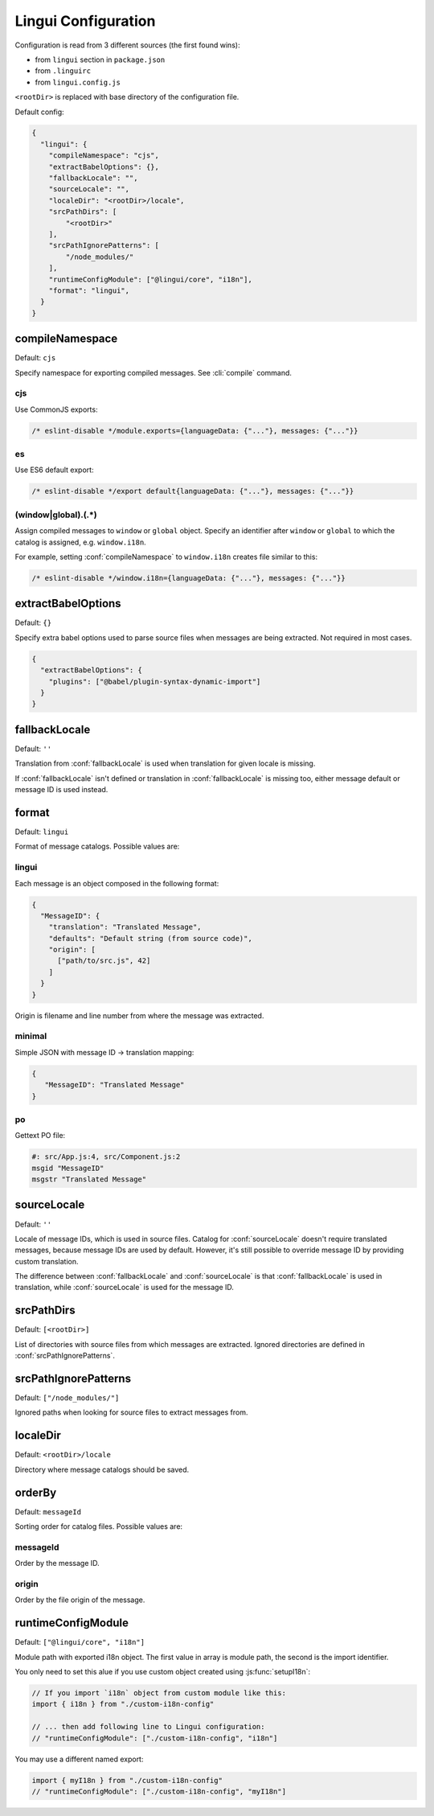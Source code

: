********************
Lingui Configuration
********************

Configuration is read from 3 different sources (the first found wins):

- from ``lingui`` section in ``package.json``
- from ``.linguirc``
- from ``lingui.config.js``

``<rootDir>`` is replaced with base directory of the configuration file.

Default config:

.. code-block:: json

   {
     "lingui": {
       "compileNamespace": "cjs",
       "extractBabelOptions": {},
       "fallbackLocale": "",
       "sourceLocale": "",
       "localeDir": "<rootDir>/locale",
       "srcPathDirs": [
           "<rootDir>"
       ],
       "srcPathIgnorePatterns": [
           "/node_modules/"
       ],
       "runtimeConfigModule": ["@lingui/core", "i18n"],
       "format": "lingui",
     }
   }

.. config:: compileNamespace

compileNamespace
----------------

Default: ``cjs``

Specify namespace for exporting compiled messages. See :cli:`compile` command.

cjs
^^^

Use CommonJS exports:

.. code-block:: js

   /* eslint-disable */module.exports={languageData: {"..."}, messages: {"..."}}

es
^^

Use ES6 default export:

.. code-block:: js

   /* eslint-disable */export default{languageData: {"..."}, messages: {"..."}}

(window|global)\.(.*)
^^^^^^^^^^^^^^^^^^^^^

Assign compiled messages to ``window`` or ``global`` object. Specify an identifier after
``window`` or ``global`` to which the catalog is assigned, e.g. ``window.i18n``.

For example, setting :conf:`compileNamespace` to ``window.i18n`` creates file
similar to this:

.. code-block:: js

   /* eslint-disable */window.i18n={languageData: {"..."}, messages: {"..."}}

.. config:: extractBabelOptions

extractBabelOptions
-------------------

Default: ``{}``

Specify extra babel options used to parse source files when messages are being extracted. Not required in most cases.

.. code-block:: json

   {
     "extractBabelOptions": {
       "plugins": ["@babel/plugin-syntax-dynamic-import"]
     }
   }

.. config:: fallbackLocale

fallbackLocale
--------------

Default: ``''``

Translation from :conf:`fallbackLocale` is used when translation for given locale is missing.

If :conf:`fallbackLocale` isn't defined or translation in :conf:`fallbackLocale` is
missing too, either message default or message ID is used instead.

.. config:: format

format
------

Default: ``lingui``

Format of message catalogs. Possible values are:

lingui
^^^^^^

Each message is an object composed in the following format:

.. code-block:: json

   {
     "MessageID": {
       "translation": "Translated Message",
       "defaults": "Default string (from source code)",
       "origin": [
         ["path/to/src.js", 42]
       ]
     }
   }

Origin is filename and line number from where the message was extracted.

minimal
^^^^^^^

Simple JSON with message ID -> translation mapping:

.. code-block:: json

   {
      "MessageID": "Translated Message"
   }

po
^^

Gettext PO file:

.. code-block:: po

   #: src/App.js:4, src/Component.js:2
   msgid "MessageID"
   msgstr "Translated Message"

.. config:: sourceLocale

sourceLocale
------------

Default: ``''``

Locale of message IDs, which is used in source files.
Catalog for :conf:`sourceLocale` doesn't require translated messages, because message
IDs are used by default. However, it's still possible to override message ID by
providing custom translation.

The difference between :conf:`fallbackLocale` and :conf:`sourceLocale` is that
:conf:`fallbackLocale` is used in translation, while :conf:`sourceLocale` is
used for the message ID.

.. config:: srcPathDirs

srcPathDirs
-----------

Default: ``[<rootDir>]``

List of directories with source files from which messages are extracted. Ignored
directories are defined in :conf:`srcPathIgnorePatterns`.

.. config:: srcPathIgnorePatterns

srcPathIgnorePatterns
---------------------

Default: ``["/node_modules/"]``

Ignored paths when looking for source files to extract messages from.

.. config:: localeDir

localeDir
---------

Default: ``<rootDir>/locale``

Directory where message catalogs should be saved.

orderBy
---------

Default: ``messageId``

Sorting order for catalog files. Possible values are:

messageId
^^^^^^

Order by the message ID.

origin
^^^^^^^

Order by the file origin of the message.

runtimeConfigModule
-------------------

Default: ``["@lingui/core", "i18n"]``

Module path with exported i18n object. The first value in array is module path, the second is the import identifier.

You only need to set this alue if you use custom object created using :js:func:`setupI18n`:

.. code-block:: jsx

   // If you import `i18n` object from custom module like this:
   import { i18n } from "./custom-i18n-config"

   // ... then add following line to Lingui configuration:
   // "runtimeConfigModule": ["./custom-i18n-config", "i18n"]

You may use a different named export:

.. code-block:: jsx

   import { myI18n } from "./custom-i18n-config"
   // "runtimeConfigModule": ["./custom-i18n-config", "myI18n"]
